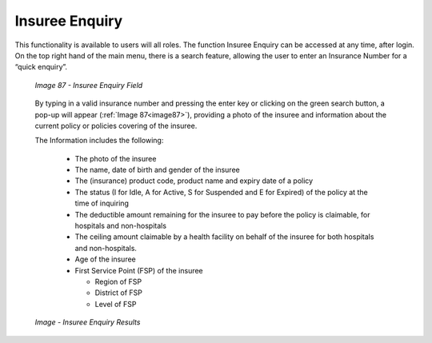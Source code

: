 Insuree Enquiry
^^^^^^^^^^^^^^^

This functionality is available to users will all roles. The function Insuree Enquiry can be accessed at any time, after login. On the top right hand of the main menu, there is a search feature, allowing the user to enter an Insurance Number for a “quick enquiry”.

  .. _image87:
  .. figure:: /img/user_manual/image69.png
    :align: center

    `Image 87 - Insuree Enquiry Field`

  By typing in a valid insurance­­­­­­­ number and pressing the enter key or clicking on the green search button, a pop-up will appear (:ref:`Image 87<image87>`), providing a photo of the insuree and information about the current policy or policies covering of the insuree.

  The Information includes the following:

    - The photo of the insuree

    - The name, date of birth and gender of the insuree

    - The (insurance) product code, product name and expiry date of a policy

    - The status (I for Idle, A for Active, S for Suspended and E for Expired) of the policy at the time of inquiring

    - The deductible amount remaining for the insuree to pay before the policy is claimable, for hospitals and non-hospitals

    - The ceiling amount claimable by a health facility on behalf of the insuree for both hospitals and non-hospitals.

    - Age of the insuree

    - First Service Point (FSP) of the insuree

      - Region of FSP

      - District of FSP

      - Level of FSP

  .. _insuree_card_img:
  .. figure:: /img/user_manual/insuree_enquiry.png
    :align: center

    `Image - Insuree Enquiry Results`